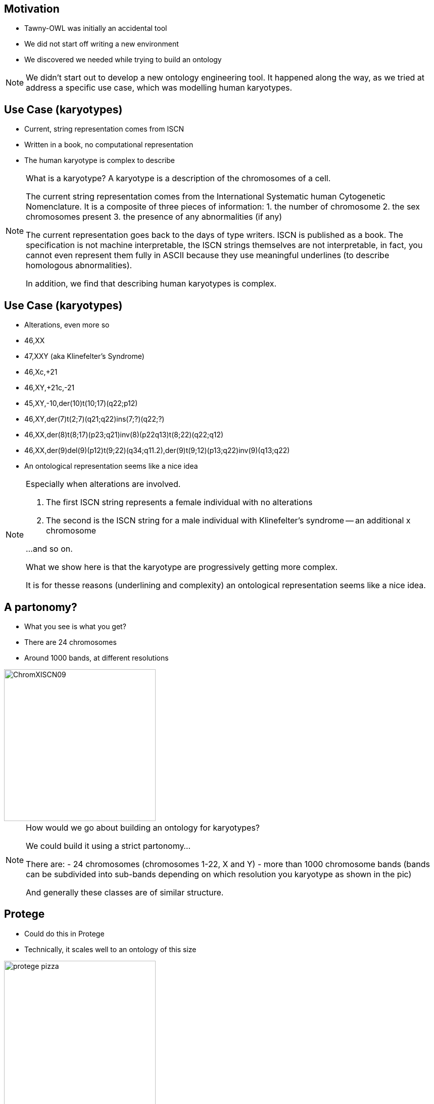 == Motivation

* Tawny-OWL was initially an accidental tool
* We did not start off writing a new environment
* We discovered we needed while trying to build an ontology

ifndef::backend-slidy[]
[NOTE]
====

We didn't start out to develop a new ontology engineering tool. It
happened along the way, as we tried at address a specific use case,
which was modelling human karyotypes.

====
endif::backend-slidy[]


== Use Case (karyotypes)

* Current, string representation comes from ISCN
* Written in a book, no computational representation
* The human karyotype is complex to describe

ifndef::backend-slidy[]
[NOTE]

====
What is a karyotype? A karyotype is a description of the chromosomes of
a cell.

The current string representation comes from the International
Systematic human Cytogenetic Nomenclature.
It is a composite of three pieces of information:
1. the number of chromosome
2. the sex chromosomes present
3. the presence of any abnormalities (if any)

The current representation goes back to the days of type writers. ISCN
is published as a book. The specification is not machine
interpretable, the ISCN strings themselves are not interpretable, in
fact, you cannot even represent them fully in ASCII because they use
meaningful underlines (to describe homologous abnormalities).

In addition, we find that describing human karyotypes is complex.

====
endif::backend-slidy[]


== Use Case (karyotypes)

* Alterations, even more so

{set:incremental}

* 46,XX
* 47,XXY (aka Klinefelter's Syndrome)
* 46,Xc,+21
* 46,XY,+21c,-21
* 45,XY,-10,der(10)t(10;17)(q22;p12)
* 46,XY,der(7)t(2;7)(q21;q22)ins(7;?)(q22;?)
* 46,XX,der(8)t(8;17)(p23;q21)inv(8)(p22q13)t(8;22)(q22;q12)
* 46,XX,der(9)del(9)(p12)t(9;22)(q34;q11.2),der(9)t(9;12)(p13;q22)inv(9)(q13;q22)

{set:incremental!}

* An ontological representation seems like a nice idea

ifndef::backend-slidy[]
[NOTE]
====

Especially when alterations are involved.

1. The first ISCN string represents a female individual with no
   alterations

2. The second is the ISCN string for a male individual with
   Klinefelter's syndrome -- an additional x chromosome

...and so on.

What we show here is that the karyotype are progressively getting more
complex.

It is for thesse reasons (underlining and complexity) an ontological
representation seems like a nice idea.

====
endif::backend-slidy[]


== A partonomy?

* What you see is what you get?
* There are 24 chromosomes
* Around 1000 bands, at different resolutions

image::ChromXISCN09.jpg[height=300]

ifndef::backend-slidy[]
[NOTE]
====

How would we go about building an ontology for karyotypes?

We could build it using a strict partonomy...

There are:
- 24 chromosomes (chromosomes 1-22, X and Y)
- more than 1000 chromosome bands (bands can be subdivided into
  sub-bands depending on which resolution you karyotype as shown in
  the pic)

And generally these classes are of similar structure.

====
endif::backend-slidy[]


== Protege

* Could do this in Protege
* Technically, it scales well to an ontology of this size

image::protege-pizza.png[height=300]

ifndef::backend-slidy[]
[NOTE]
====

We could build this in Protege. Technically, 1000 terms is not a
problem for Protege, it can scale to this size (or, indeed,
considerably larger) with relative easy.

====
endif::backend-slidy[]


== Protege

* But the user interface does not
* Generating many similar classes is painful
* Hard to know how an axiomatisation will perform at the start
* Changing them afterwards even worse

image::click.gif[height=300]

ifndef::backend-slidy[]
[NOTE]
====

But the UI doesn't scale in this way. It involves an awful lot of
clicking -- one report I have heard suggests that Protege users spend
up to 50% of their time expanding and closing the hierarchy.

With the karyotype ontology this problem would be profound.

Worse, with the karyotype ontology we have a specific computational
use in mind, and we don't know what the performance is going to be
like -- reasoners can change performance quite a lot with different
axiomatisations.

If we want to change the axiomatisation after built, worst case
scenario, we start again.

====
endif::backend-slidy[]


== Protege

* We end up more like this

image::click-fast.gif[height=300]


ifndef::backend-slidy[]
[NOTE]
====

In practice, we are more likely to end up like this; 1000 classes is
an awful lot of clicking, particularly when many of the classes are
very similar.

====
endif::backend-slidy[]


== Can we do this programmatically?

* Yes, but painfully
* OWL API -- used by many, including Protege 4
* Java and the OWL API are long-winded
* Compile-Code-Test cycle

[source,java]
----
// Create ontology
OWLOntologyManager m = create();
OWLOntology o = m.createOntology(example_iri);
// Add the OWL classes
OWLClass nucleus = df.getOWLClass(IRI.create(example_iri + "#Nucleus"));
OWLClass cell = df.getOWLClass(IRI.create(example_iri + "#Cell"));
// Add the OWL object property
OWLObjectProperty partOf = df.getOWLObjectProperty(IRI.create(example_iri + "#partOf"));
// Assert the axiom
// 1. Create the class expression
OWLClassExpression partOfSomecell = df.getOWLObjectSomeValuesFrom(partOf, cell);
// 2. Now create the axiom
OWLAxiom axiom = df.getOWLSubClassOfAxiom(nucleus, partOfSomeCell);
// 2. Add the axiom to the ontology
AddAxiom addAxiom = new AddAxiom(o, axiom);
// 3. We now use the manager to apply the change
m.applyChange(addAxiom);
----

ifndef::backend-slidy[]
[NOTE]
====

Can we do this programmatically?

Yes we can. The main API out there is the OWL API which is used by
many, including Protege 4.

It's nice, but is long winded, and difficult. Both because of the
complexity of a type system needed for OWL (from the Javadoc it is
hard to work out which methods can be invoked on which type), the
change object system (so, you can use AddAxiom to add an annotation to
an ontology, but only if you don't care about it working), and the
factory layer. All complex.

In addition, it can be time consuming completing the compile-code-test
cycle over and over.

====
endif::backend-slidy[]


== Brain

* Written by Samuel Croset, EBI
* EL only
* How does this script fit with Java's OO design?
* Compile-Run cycle

[source,java]
----
// Create ontology
Brain brain = new Brain();
// Add the OWL classes
brain.addClass("Nucleus");
brain.addClass("Cell");
// Add the OWL object property
brain.addObjectProperty("partOf");
// Assert the axiom
brain.subClassOf("Nucleus", "partOf some Cell");
----

ifndef::backend-slidy[]
[NOTE]
====

There are alternatives. 

For example Brain, written by Samuel Croset. It is much lighter weight
than the OWL API.

But it is only EL expressive, and it is unclear how (what is
essentially a script) fits with Java's OO design.

Lastly any changes require, recompile, restart which is slow/time
consuming.

====
endif::backend-slidy[]


== The Paragon : R

* *R* provides an interactive, exploratory environment for statistics
* Command line shell, wrapped by several GUIs
* Language is convenient to type and use

{set:incremental}

* It's not all good
* The syntax can be bizarre
* The language semantics are strange

{set:incremental!}

ifndef::backend-slidy[]
[NOTE]
====

So what is the ideal? 

Something like R, the statistical language. It is interactive,
convenient to use. It can be used cleanly in batch. In general, very
nice to type and use.

However we're not saying that we wanted to copy all of its features
though. The syntax can be bizarre and the language semantics can be
considered strange.

====
endif::backend-slidy[]


== Constraints

* Simple to do (structurally) simple ontologies
* OWL API -- too much code to rewrite
* Java (JVM) -- because of the OWL API
* Pre-existing development tooling

ifndef::backend-slidy[]
[NOTE]
====

These are the limitations that we had to live within. 

Most importantly of all, I wanted it to be as simple as possible to
build structurally simple ontologies. It should largely be possible to
type and write ontologies without feeling that you are programming.

It was going to be written using the OWL API because there is too much code
there to rewrite, and no one would trust Phil to do that in a standards
compliant way.

This required the use of the JVM.

Lastly I wanted access to pre-existing development tooling. I did not
want to build a complete development environment, I needed something
off-the-shelf, so that it was good.

====
endif::backend-slidy[]


== Karyotype Ontology

* What have we achieved?
* Around 1000 classes in the karyotype ontology
* Similar numbers of tests, structural and reasoner based
* Models 10 events, with patterns for downstream use
* Multiple levels of ploidy
* Performance tested axiomatisation

ifndef::backend-slidy[]
[NOTE]
====

Before I move onto Tawny-OWL features, I want to briefly summarise
what we achieved with the karyotype ontology.

Well, I think quite a lot. We now have a large, consistent (in both
the formal and informal sense of the word) ontology that describes
most levels of the ISCN.

====
endif::backend-slidy[]
